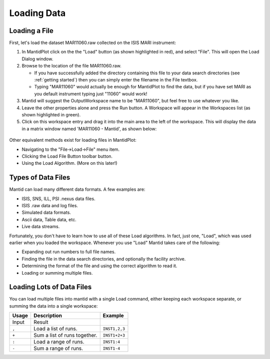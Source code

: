 .. _01_loading_data:

============
Loading Data 
============

.. figure:: /images/ShowLoadandWorkspaceAreaInMantidPlot.PNG
   :alt: ShowLoadandWorkspaceAreaInMantidPlot.PNG

Loading a File
==============

First, let's load the dataset MAR11060.raw collected on the ISIS MARI
instrument:

#. In MantidPlot click on the the "Load" button (as shown highlighted in
   red), and select "File". This will open the Load Dialog window.
#. Browse to the location of the file MAR11060.raw.

   -  If you have successfully added the directory containing this file
      to your data search directories (see
      :ref:`getting started`) then you can simply
      enter the filename in the File textbox.
   -  Typing "MAR11060" would actually be enough for MantidPlot to find
      the data, but if you have set MARI as you default instrument
      typing just "11060" would work!

#. Mantid will suggest the OutputWorkspace name to be "MAR11060", but
   feel free to use whatever you like.
#. Leave the other properties alone and press the Run button. A
   Workspace will appear in the Workspaces list (as shown highlighted in
   green).
#. Click on this workspace entry and drag it into the main area to the
   left of the workspace. This will display the data in a matrix window
   named 'MAR11060 - Mantid', as shown below:

.. figure:: /images/ShowMatrixOfMar11060.png
   :alt: ShowMatrixOfMar11060.png

Other equivalent methods exist for loading files in MantidPlot:

-  Navigating to the "File->Load->File" menu item.
-  Clicking the Load File Button toolbar button.
-  Using the Load Algorithm. (More on this later!)

.. figure:: /images/300px-LoadAlgorithmsSep2013.PNG
   :alt: The list of Load algorithms for Mantid v2.6.
   :width: 300px

Types of Data Files
===================

Mantid can load many different data formats. A few examples are:

-  ISIS, SNS, ILL, PSI .nexus data files.
-  ISIS .raw data and log files.
-  Simulated data formats.
-  Ascii data, Table data, etc.
-  Live data streams.

Fortunately, you don't have to learn how to use all of these Load
algorithms. In fact, just one, "Load", which was used earlier when you
loaded the workspace. Whenever you use "Load" Mantid takes care of the
following:

-  Expanding out run numbers to full file names.
-  Finding the file in the data search directories, and optionally the
   facility archive.
-  Determining the format of the file and using the correct algorithm to
   read it.
-  Loading or summing multiple files.

Loading Lots of Data Files
==========================

You can load multiple files into mantid with a single Load command,
either keeping each workspace separate, or summing the data into a
single workspace:

+-----------+------------------------------+---------------+
| Usage     | Description                  | Example       |
+===========+==============================+===============+
| Input     | Result                       |               |
+-----------+------------------------------+---------------+
| \ ``,``\  | Load a list of runs.         | ``INST1,2,3`` |
+-----------+------------------------------+---------------+
| \ ``+``\  | Sum a list of runs together. | ``INST1+2+3`` |
+-----------+------------------------------+---------------+
| \ ``:``\  | Load a range of runs.        | ``INST1:4``   |
+-----------+------------------------------+---------------+
| \ ``-``\  | Sum a range of runs.         | ``INST1-4``   |
+-----------+------------------------------+---------------+

.. raw:: mediawiki

   {{SlideNavigationLinks|MBC_Introduction|Mantid_Basic_Course|MBC_The_Workspace_Matrix}}
